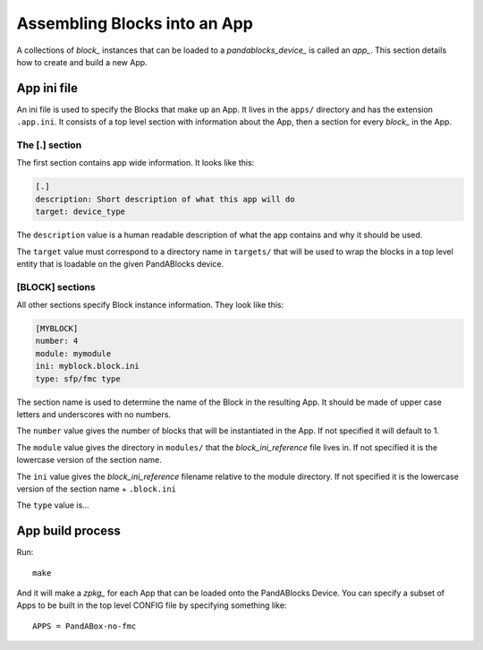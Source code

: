 .. _app_reference:

Assembling Blocks into an App
=============================

A collections of `block_` instances that can be loaded to a
`pandablocks_device_` is called an `app_`. This section details how to create
and build a new App.

App ini file
------------

An ini file is used to specify the Blocks that make up an App. It lives in the
``apps/`` directory and has the extension ``.app.ini``. It consists of a top
level section with information about the App, then a section for every `block_`
in the App.

The [.] section
~~~~~~~~~~~~~~~

The first section contains app wide information. It looks like this:

.. code-block:: ini

    [.]
    description: Short description of what this app will do
    target: device_type

The ``description`` value is a human readable description of what the app
contains and why it should be used.

The ``target`` value must correspond to a directory name in ``targets/`` that
will be used to wrap the blocks in a top level entity that is loadable on the
given PandABlocks device.

[BLOCK] sections
~~~~~~~~~~~~~~~~

All other sections specify Block instance information. They look like this:

.. code-block:: cfg

    [MYBLOCK]
    number: 4
    module: mymodule
    ini: myblock.block.ini
    type: sfp/fmc type

The section name is used to determine the name of the Block in the resulting
App. It should be made of upper case letters and underscores with no numbers.

The ``number`` value gives the number of blocks that will be instantiated in the
App. If not specified it will default to 1.

The ``module`` value gives the directory in ``modules/`` that the
`block_ini_reference` file lives in. If not specified it is the lowercase
version of the section name.

The ``ini`` value gives the `block_ini_reference` filename relative to the
module directory. If not specified it is the lowercase version of the section
name + ``.block.ini``

The ``type`` value is...

App build process
-----------------

Run::

    make

And it will make a `zpkg_` for each App that can be loaded onto the PandABlocks
Device. You can specify a subset of Apps to be built in the top level CONFIG
file by specifying something like::

    APPS = PandABox-no-fmc
